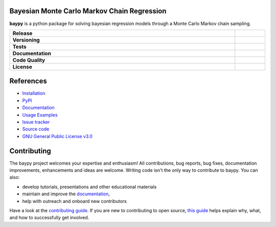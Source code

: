 .. image:: https://github.com/AndreaBlengino/baypy/blob/master/docs/source/_static/logo.png?raw=true
   :alt: Logo

Bayesian Monte Carlo Markov Chain Regression
--------------------------------------------

**baypy** is a python package for solving bayesian regression models
through a Monte Carlo Markov chain sampling.

.. list-table::
   :stub-columns: 1
   :widths: auto
   :width: 100%

   * - Release
     - |pypi_release| |build|
   * - Versioning
     - |supported_python_versions| |semver| |dependencies|
   * - Tests
     - |linux_tests| |macos_tests| |windows_tests| |test_coverage|
   * - Documentation
     - |docs|
   * - Code Quality
     - |codefactor_grade| |codacy_grade| |issues|
   * - License
     - |license|

.. |pypi_release| image:: https://img.shields.io/pypi/v/baypy?label=release&color=blue
   :target: https://pypi.org/project/baypy/
   :alt: PyPI - Library Version

.. |build| image:: https://img.shields.io/github/actions/workflow/status/AndreaBlengino/baypy/release.yml.svg?logo=github
   :target: https://github.com/AndreaBlengino/baypy/actions/workflows/release.yml
   :alt: Package Build

.. |supported_python_versions| image:: https://img.shields.io/pypi/pyversions/baypy?logo=python&logoColor=gold
   :target: https://pypi.org/project/baypy/
   :alt: PyPI - Supported Python Versions

.. |semver| image:: https://img.shields.io/badge/semver-2.0.0-blue.svg
   :target: https://semver.org/

.. |dependencies| image:: https://dependency-dash.repo-helper.uk/github/AndreaBlengino/baypy/badge.svg
   :target: https://dependency-dash.repo-helper.uk/github/AndreaBlengino/baypy
   :alt: Dependencies Status

.. |linux_tests| image:: https://img.shields.io/github/actions/workflow/status/AndreaBlengino/baypy/linux_test.yml.svg?logo=linux&logoColor=white&label=Linux
   :target: https://github.com/AndreaBlengino/baypy/actions/workflows/linux_test.yml
   :alt: Linux Tests

.. |macos_tests| image:: https://img.shields.io/github/actions/workflow/status/AndreaBlengino/baypy/macos_test.yml.svg?logo=apple&label=macOS
   :target: https://github.com/AndreaBlengino/baypy/actions/workflows/macos_test.yml
   :alt: macOS Tests

.. |windows_tests| image:: https://img.shields.io/github/actions/workflow/status/AndreaBlengino/baypy/windows_test.yml.svg?logo=windows&label=Windows
   :target: https://github.com/AndreaBlengino/baypy/actions/workflows/windows_test.yml
   :alt: Windows Tests

.. |test_coverage| image:: https://img.shields.io/codecov/c/github/AndreaBlengino/baypy/master?logo=codecov
   :target: https://codecov.io/gh/AndreaBlengino/baypy
   :alt: Test Coverage

.. |docs| image:: https://img.shields.io/readthedocs/baypy/latest?logo=read%20the%20docs
   :target: https://baypy.readthedocs.io/en/latest/?badge=latest
   :alt: Documentation Build Status

.. |codefactor_grade| image:: https://img.shields.io/codefactor/grade/github/AndreaBlengino/baypy?logo=codefactor&label=CodeFactor
   :target: https://www.codefactor.io/repository/github/andreablengino/baypy
   :alt: CodeFactor Grade

.. |codacy_grade| image:: https://img.shields.io/codacy/grade/132c2f3d93344ae0934ea808bbf17f05?logo=codacy&label=Codacy
   :target: https://app.codacy.com/gh/AndreaBlengino/baypy/dashboard
   :alt: Codacy Grade

.. |issues| image:: https://img.shields.io/github/issues/AndreaBlengino/baypy?logo=github
   :target: https://github.com/AndreaBlengino/baypy/issues
   :alt: Open Issues

.. |license| image:: https://img.shields.io/badge/License-GPLv3-blue.svg
   :target: https://github.com/AndreaBlengino/baypy/blob/master/LICENSE
   :alt: License


References
----------

- `Installation <https://baypy.readthedocs.io/en/latest/installation.html>`_
- `PyPI <https://pypi.org/project/baypy>`_
- `Documentation <https://baypy.readthedocs.io/en/latest/?badge=latest>`_
- `Usage Examples <https://baypy.readthedocs.io/en/latest/examples/index.html>`_
- `Issue tracker <https://github.com/AndreaBlengino/baypy/issues>`_
- `Source code <https://github.com/AndreaBlengino/baypy/tree/master/baypy>`_
- `GNU General Public License v3.0 <https://github.com/AndreaBlengino/baypy/blob/master/LICENSE>`_


Contributing
------------

The baypy project welcomes your expertise and enthusiasm!  
All contributions, bug reports, bug fixes, documentation improvements, 
enhancements and ideas are welcome.  
Writing code isn't the only way to contribute to baypy. You can also:

- develop tutorials, presentations and other educational materials
- maintain and improve the `documentation <https://baypy.readthedocs.io/en/latest/?badge=latest>`_,
- help with outreach and onboard new contributors

Have a look at the `contributing guide <https://github.com/AndreaBlengino/baypy/blob/master/.github/CONTRIBUTING.md>`_.
If you are new to contributing to open source, `this guide <https://opensource.guide/how-to-contribute/>`_ helps explain
why, what, and how to successfully get involved.